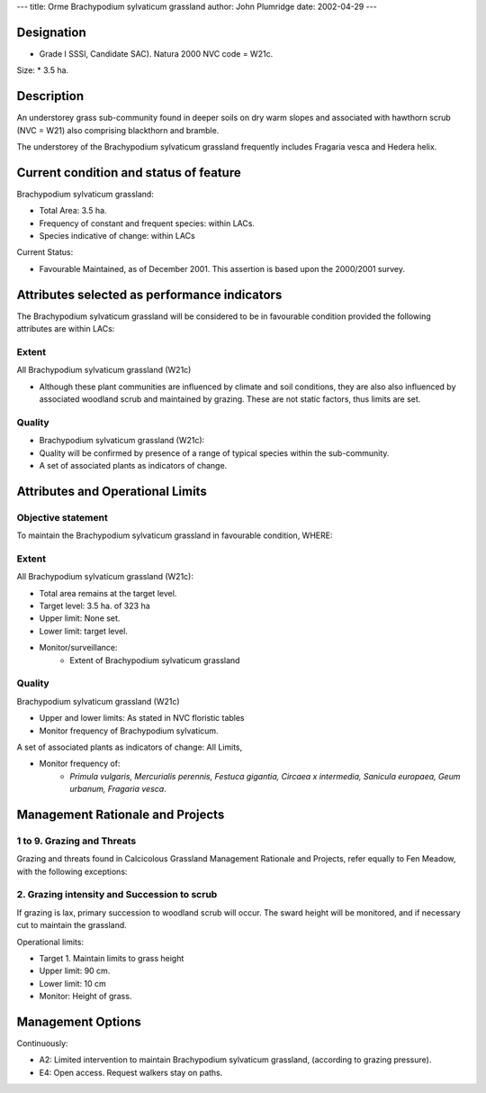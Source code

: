 ---
title: Orme Brachypodium sylvaticum grassland
author: John Plumridge
date: 2002-04-29
---

Designation
===========
* Grade I SSSI, Candidate SAC). Natura 2000 NVC code = W21c.

Size:
* 3.5 ha.


Description
===========
An understorey grass sub-community found in deeper soils on dry warm slopes and associated with hawthorn scrub (NVC = W21) also comprising blackthorn and bramble.

The understorey of the Brachypodium sylvaticum grassland frequently includes Fragaria vesca and Hedera helix.


Current condition and status of feature
=======================================
Brachypodium sylvaticum grassland:

* Total Area: 3.5 ha.
* Frequency of constant and frequent species: within LACs.
* Species indicative of change: within LACs


Current Status: 

* Favourable Maintained, as of December 2001. This assertion is based upon the 2000/2001 survey.


Attributes selected as performance indicators
=============================================
The Brachypodium sylvaticum grassland will be considered to be in favourable condition provided the following attributes are within LACs:

Extent
-----------------
All Brachypodium sylvaticum grassland (W21c)

* Although these plant communities are influenced by climate and soil conditions, they are also also influenced by associated woodland scrub and maintained by grazing. These are not static factors, thus limits are set.

Quality
-------
* Brachypodium sylvaticum grassland (W21c):
* Quality will be confirmed by presence of a range of typical species within the sub-community.
* A set of associated plants as indicators of change.


Attributes and Operational Limits
=================================
Objective statement
-----------------------
To maintain the Brachypodium sylvaticum grassland in favourable condition, WHERE:

Extent
----------------------------
All Brachypodium sylvaticum grassland (W21c):

* Total area remains at the target level.
* Target level: 3.5 ha. of 323 ha
* Upper limit: None set.
* Lower limit: target level.
* Monitor/surveillance:
    * Extent of Brachypodium sylvaticum grassland

Quality
-------
Brachypodium sylvaticum grassland (W21c)

* Upper and lower limits:   As stated in NVC floristic tables
* Monitor frequency of Brachypodium sylvaticum.

A set of associated plants as indicators of change: All Limits,

* Monitor frequency of:
    * *Primula vulgaris, Mercurialis perennis, Festuca gigantia, Circaea x intermedia, Sanicula europaea, Geum urbanum, Fragaria vesca*.


Management Rationale and Projects
=================================
1 to 9. Grazing and Threats
---------------------------
Grazing and threats found in Calcicolous Grassland Management Rationale and Projects, refer equally to Fen Meadow, with the following exceptions:

2. Grazing intensity and Succession to scrub
--------------------------------------------
If grazing is lax, primary succession to woodland scrub will occur. The sward height will be monitored, and if necessary cut to maintain the grassland.

Operational limits:

* Target 1. Maintain limits to grass height
* Upper limit:  90 cm.
* Lower limit:  10 cm
* Monitor: Height of grass.


Management Options
==================
Continuously:

* A2:   Limited intervention to maintain Brachypodium sylvaticum grassland, (according to grazing pressure).
* E4:   Open access. Request walkers stay on paths.


